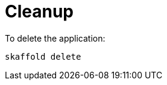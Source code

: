[id="cleanup_{context}"]
= Cleanup

To delete the application:

[source,bash]
----
skaffold delete
----
